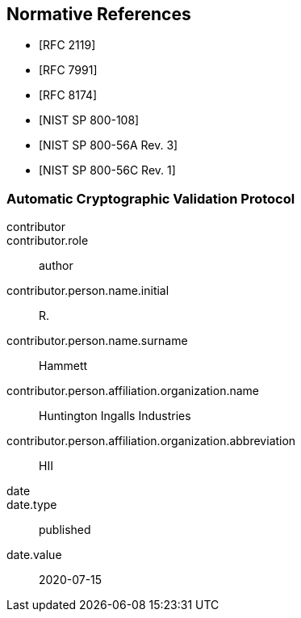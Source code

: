 [bibliography]
== Normative References

* [[[RFC2119,RFC 2119]]]
* [[[RFC7991,RFC 7991]]]
* [[[RFC8174,RFC 8174]]]

* [[[SP800-108,NIST SP 800-108]]]
* [[[SP800-56Ar3,NIST SP 800-56A Rev. 3]]]
* [[[SP800-56Cr1,NIST SP 800-56C Rev. 1]]]

[%bibitem]
[[ACVP]]
=== Automatic Cryptographic Validation Protocol
contributor::
contributor.role:: author
contributor.person.name.initial:: R.
contributor.person.name.surname:: Hammett
contributor.person.affiliation.organization.name:: Huntington Ingalls Industries
contributor.person.affiliation.organization.abbreviation:: HII
date::
date.type:: published
date.value:: 2020-07-15
